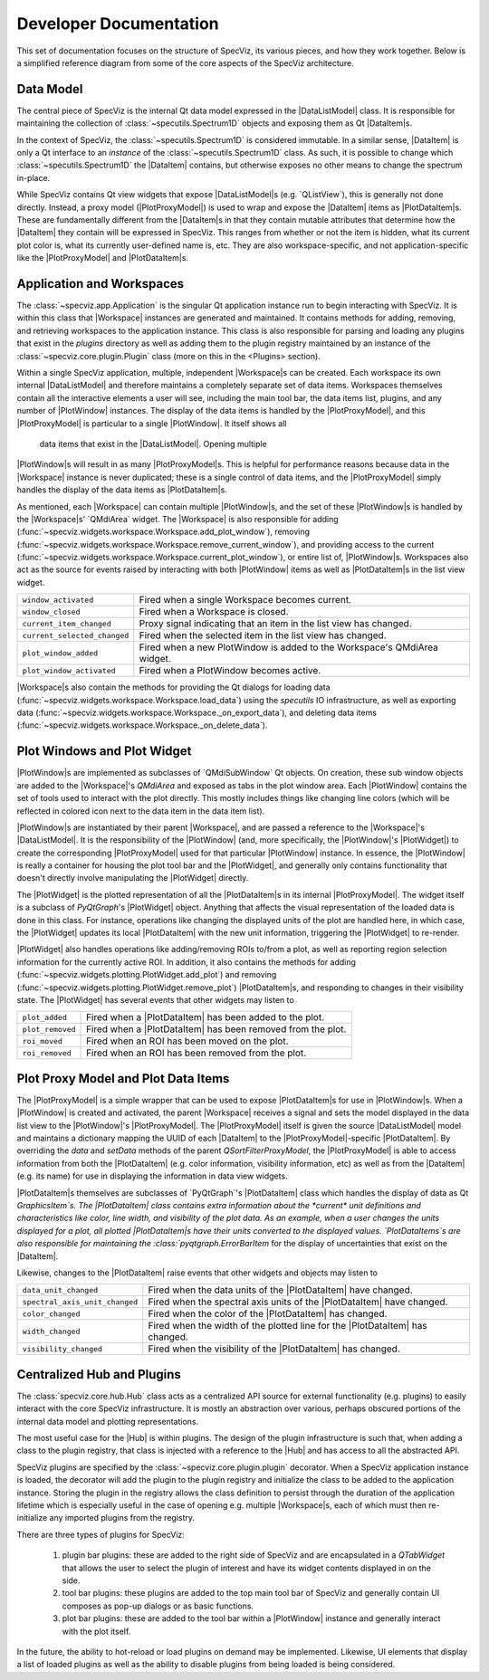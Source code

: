 .. |DataListModel| replace:: :class:`specviz.core.models.DataListModel`
.. |DataItem| replace:: :class:`specviz.core.items.DataItem`
.. |PlotDataItem| replace:: :class:`specviz.core.models.PlotDataItem`
.. |PlotProxyModel| replace:: :class:`specviz.core.models.PlotProxyModel`
.. |Workspace| replace:: :class:`specviz.widgets.workspace.Workspace`
.. |PlotWindow| replace:: :class:`specviz.widgets.plotting.PlotWindow`
.. |PlotWidget| replace:: :class:`specviz.widgets.plotting.PlotWidget`
.. |Hub| replace:: :class:`specviz.core.hub.Hub`


Developer Documentation
=======================

This set of documentation focuses on the structure of SpecViz, its various
pieces, and how they work together. Below is a simplified reference diagram
from some of the core aspects of the SpecViz architecture.

.. image:: _static/specviz_diagram.png

Data Model
----------

The central piece of SpecViz is the internal Qt data model expressed in the
|DataListModel| class. It is responsible for maintaining the collection of
:class:`~specutils.Spectrum1D` objects and exposing them as Qt |DataItem|s.

In the context of SpecViz, the :class:`~specutils.Spectrum1D` is considered
immutable. In a similar sense, |DataItem| is only a Qt interface to an
*instance* of the :class:`~specutils.Spectrum1D` class. As such, it is possible
to change which :class:`~specutils.Spectrum1D` the |DataItem| contains, but
otherwise exposes no other means to change the spectrum in-place.

While SpecViz contains Qt view widgets that expose |DataListModel|s (e.g.
`QListView`), this is generally not done directly. Instead, a proxy model
(|PlotProxyModel|) is used to wrap and expose the |DataItem| items as
|PlotDataItem|s. These are fundamentally different from the |DataItem|s in that
they contain mutable attributes that determine how the |DataItem| they contain
will be expressed in SpecViz. This ranges from whether or not the item is
hidden, what its current plot color is, what its currently user-defined name
is, etc. They are also workspace-specific, and not application-specific like
the |PlotProxyModel| and |PlotDataItem|s.

Application and Workspaces
--------------------------

The :class:`~specviz.app.Application` is the singular Qt application instance
run to begin interacting with SpecViz. It is within this class that |Workspace|
instances are generated and maintained. It contains methods for adding,
removing, and retrieving workspaces to the application instance. This class is
also responsible for parsing and loading any plugins that exist in the
`plugins` directory as well as adding them to the plugin registry maintained
by an instance of the :class:`~specviz.core.plugin.Plugin` class (more on this
in the <Plugins> section).

Within a single SpecViz application, multiple, independent |Workspace|s can be
created. Each workspace its own internal |DataListModel| and therefore
maintains a completely separate set of data items. Workspaces themselves
contain all the interactive elements a user will see, including the main tool
bar, the data items list, plugins, and any number of |PlotWindow| instances.
The display of the data items is handled by the |PlotProxyModel|, and this
|PlotProxyModel| is particular to a single |PlotWindow|. It itself shows all
 data items that exist in the |DataListModel|. Opening multiple
|PlotWindow|s will result in as many |PlotProxyModel|s. This is helpful for
performance reasons because data in the |Workspace| instance is never
duplicated; these is a single control of data items, and the |PlotProxyModel|
simply handles the display of the data items as |PlotDataItem|s.

As mentioned, each |Workspace| can contain multiple |PlotWindow|s, and the set
of these |PlotWindow|s is handled by the |Workspace|s' `QMdiArea` widget. The
|Workspace| is also responsible for adding
(:func:`~specviz.widgets.workspace.Workspace.add_plot_window`), removing
(:func:`~specviz.widgets.workspace.Workspace.remove_current_window`), and
providing access to the current
(:func:`~specviz.widgets.workspace.Workspace.current_plot_window`), or entire
list of, |PlotWindow|s. Workspaces also act as the source for events raised by
interacting with both |PlotWindow| items as well as |PlotDataItem|s in the list
view widget.

+------------------------------+--------------------------------------------------------------------------+
| ``window_activated``         | Fired when a single Workspace becomes current.                           |
+------------------------------+--------------------------------------------------------------------------+
| ``window_closed``            | Fired when a Workspace is closed.                                        |
+------------------------------+--------------------------------------------------------------------------+
| ``current_item_changed``     | Proxy signal indicating that an item in the list view has changed.       |
+------------------------------+--------------------------------------------------------------------------+
| ``current_selected_changed`` | Fired when the selected item in the list view has changed.               |
+------------------------------+--------------------------------------------------------------------------+
| ``plot_window_added``        | Fired when a new PlotWindow is added to the Workspace's QMdiArea widget. |
+------------------------------+--------------------------------------------------------------------------+
| ``plot_window_activated``    | Fired when a PlotWindow becomes active.                                  |
+------------------------------+--------------------------------------------------------------------------+

|Workspace|s also contain the methods for providing the Qt dialogs for loading
data (:func:`~specviz.widgets.workspace.Workspace.load_data`) using the
`specutils` IO infrastructure, as well as exporting data
(:func:`~specviz.widgets.workspace.Workspace._on_export_data`), and deleting
data items (:func:`~specviz.widgets.workspace.Workspace._on_delete_data`).

Plot Windows and Plot Widget
----------------------------

|PlotWindow|s are implemented as subclasses of `QMdiSubWindow` Qt objects. On
creation, these sub window objects are added to the |Workspace|'s `QMdiArea`
and exposed as tabs in the plot window area. Each |PlotWindow| contains the
set of tools used to interact with the plot directly. This mostly includes
things like changing line colors (which will be reflected in colored icon next
to the data item in the data item list).

|PlotWindow|s are instantiated by their parent |Workspace|, and are passed a
reference to the |Workspace|'s |DataListModel|. It is the responsibility of the
|PlotWindow| (and, more specifically, the |PlotWindow|'s |PlotWidget|) to
create the corresponding |PlotProxyModel| used for that particular |PlotWindow|
instance. In essence, the |PlotWindow| is really a container for housing the
plot tool bar and the |PlotWidget|, and generally only contains functionality
that doesn't directly involve manipulating the |PlotWidget| directly.

The |PlotWidget| is the plotted representation of all the |PlotDataItem|s in
its internal |PlotProxyModel|. The widget itself is a subclass of `PyQtGraph`'s
|PlotWidget| object. Anything that affects the visual representation of the
loaded data is done in this class. For instance, operations like changing the
displayed units of the plot are handled here, in which case, the |PlotWidget|
updates its local |PlotDataItem| with the new unit information, triggering the
|PlotWidget| to re-render.

|PlotWidget| also handles operations like adding/removing ROIs to/from a plot,
as well as reporting region selection information for the currently active ROI.
In addition, it also contains the methods for adding
(:func:`~specviz.widgets.plotting.PlotWidget.add_plot`) and removing
(:func:`~specviz.widgets.plotting.PlotWidget.remove_plot`) |PlotDataItem|s, and
responding to changes in their visibility state. The |PlotWidget| has several
events that other widgets may listen to

+------------------+-------------------------------------------------------------+
| ``plot_added``   | Fired when a |PlotDataItem| has been added to the plot.     |
+------------------+-------------------------------------------------------------+
| ``plot_removed`` | Fired when a |PlotDataItem| has been removed from the plot. |
+------------------+-------------------------------------------------------------+
| ``roi_moved``    | Fired when an ROI has been moved on the plot.               |
+------------------+-------------------------------------------------------------+
| ``roi_removed``  | Fired when an ROI has been removed from the plot.           |
+------------------+-------------------------------------------------------------+

Plot Proxy Model and Plot Data Items
------------------------------------

The |PlotProxyModel| is a simple wrapper that can be used to expose
|PlotDataItem|s for use in |PlotWindow|s. When a |PlotWindow| is created and
activated, the parent |Workspace| receives a signal and sets the model
displayed in the data list view to the |PlotWindow|'s |PlotProxyModel|. The
|PlotProxyModel| itself is given the source |DataListModel| model and maintains
a dictionary mapping the UUID of each |DataItem| to the
|PlotProxyModel|-specific |PlotDataItem|. By overriding the `data` and
`setData` methods of the parent `QSortFilterProxyModel`, the |PlotProxyModel|
is able to access information from both the |PlotDataItem| (e.g. color
information, visibility information, etc) as well as from the |DataItem| (e.g.
its name) for use in displaying the information in data view widgets.

|PlotDataItem|s themselves are subclasses of `PyQtGraph`'s |PlotDataItem| class
which handles the display of data as Qt `GraphicsItem`s. The |PlotDataItem|
class contains extra information about the *current* unit definitions and
characteristics like color, line width, and visibility of the plot data. As an
example, when a user changes the units displayed for a plot, all plotted
|PlotDataItem|s have their units converted to the displayed values.
`PlotDataItems`s are also responsible for maintaining the
:class:`pyqtgraph.ErrorBarItem` for the display of uncertainties that exist
on the |DataItem|.

Likewise, changes to the |PlotDataItem| raise events that other widgets and
objects may listen to

+--------------------------------+------------------------------------------------------------------------------+
| ``data_unit_changed``          | Fired when the data units of the |PlotDataItem| have changed.                |
+--------------------------------+------------------------------------------------------------------------------+
| ``spectral_axis_unit_changed`` | Fired when the spectral axis units of the |PlotDataItem| have changed.       |
+--------------------------------+------------------------------------------------------------------------------+
| ``color_changed``              | Fired when the color of the |PlotDataItem| has changed.                      |
+--------------------------------+------------------------------------------------------------------------------+
| ``width_changed``              | Fired when the width of the plotted line for the |PlotDataItem| has changed. |
+--------------------------------+------------------------------------------------------------------------------+
| ``visibility_changed``         | Fired when the visibility of the |PlotDataItem| has changed.                 |
+--------------------------------+------------------------------------------------------------------------------+

Centralized Hub and Plugins
---------------------------

The :class:`specviz.core.hub.Hub` class acts as a centralized API source
for external functionality (e.g. plugins) to easily interact with the core
SpecViz infrastructure. It is mostly an abstraction over various, perhaps
obscured portions of the internal data model and plotting representations.

The most useful case for the |Hub| is within plugins. The design of the plugin
infrastructure is such that, when adding a class to the plugin registry, that
class is injected with a reference to the |Hub| and has access to all the
abstracted API.

SpecViz plugins are specified by the :class:`~specviz.core.plugin.plugin`
decorator. When a SpecViz application instance is loaded, the decorator will
add the plugin to the plugin registry and initialize the class to be added to
the application instance. Storing the plugin in the registry allows the
class definition to persist through the duration of the application lifetime
which is especially useful in the case of opening e.g. multiple |Workspace|s,
each of which must then re-initialize any imported plugins from the registry.

There are three types of plugins for SpecViz:

    1. plugin bar plugins: these are added to the right side of SpecViz and are
       encapsulated in a `QTabWidget` that allows the user to select the plugin
       of interest and have its widget contents displayed in on the side.
    2. tool bar plugins: these plugins are added to the top main tool bar of
       SpecViz and generally contain UI composes as pop-up dialogs or as basic
       functions.
    3. plot bar plugins: these are added to the tool bar within a |PlotWindow|
       instance and generally interact with the plot itself.

In the future, the ability to hot-reload or load plugins on demand may be
implemented. Likewise, UI elements that display a list of loaded plugins as
well as the ability to disable plugins from being loaded is being considered.